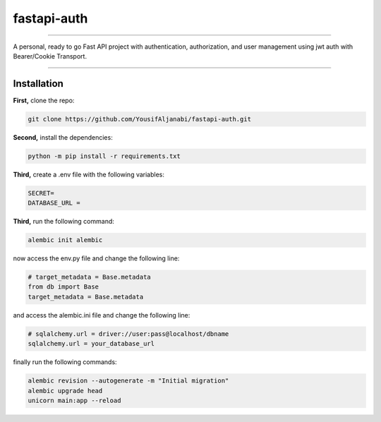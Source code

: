 ================
fastapi-auth
================



----

A personal, ready to go Fast API project with authentication, authorization, and user management using jwt auth with Bearer/Cookie Transport.

----



Installation
============

**First,** clone the repo:

.. code-block:: bash

    git clone https://github.com/YousifAljanabi/fastapi-auth.git

**Second,** install the dependencies:

.. code-block:: bash

    python -m pip install -r requirements.txt


**Third,** create a .env file with the following variables:

.. code-block:: python

    SECRET=
    DATABASE_URL =

**Third,** run the following command:

.. code-block:: bash

    alembic init alembic

now access the env.py file and change the following line:

.. code-block:: python

    # target_metadata = Base.metadata
    from db import Base
    target_metadata = Base.metadata

and access the alembic.ini file and change the following line:

.. code-block:: python

    # sqlalchemy.url = driver://user:pass@localhost/dbname
    sqlalchemy.url = your_database_url

finally run the following commands:

.. code-block:: bash

    alembic revision --autogenerate -m "Initial migration"
    alembic upgrade head
    unicorn main:app --reload


